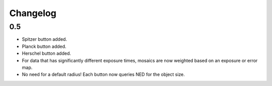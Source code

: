 #########
Changelog
#########

===
0.5
===

* Spitzer button added.
* Planck button added.
* Herschel button added.
* For data that has significantly different exposure times, mosaics are now weighted based on an exposure or error map.
* No need for a default radius! Each button now queries NED for the object size.
